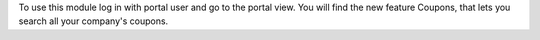 To use this module log in with portal user and go to the portal view. You will
find the new feature Coupons, that lets you search all your company's coupons.
